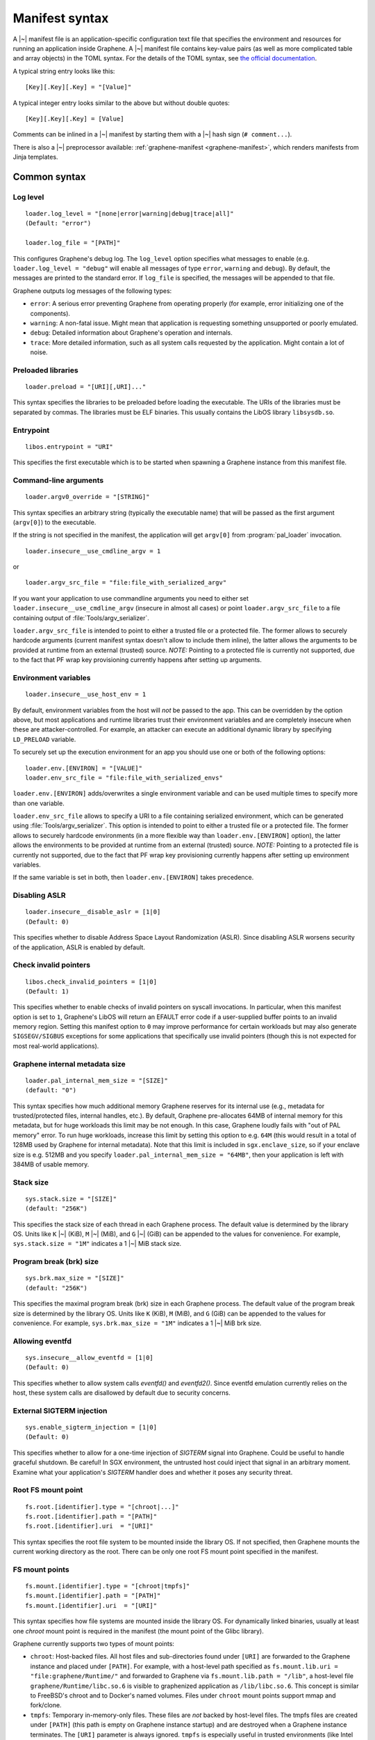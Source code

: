 Manifest syntax
===============

.. highlight:: text

A |~| manifest file is an application-specific configuration text file that
specifies the environment and resources for running an application inside
Graphene. A |~| manifest file contains key-value pairs (as well as more
complicated table and array objects) in the TOML syntax. For the details of the
TOML syntax, see `the official documentation <https://toml.io>`__.

A typical string entry looks like this::

   [Key][.Key][.Key] = "[Value]"

A typical integer entry looks similar to the above but without double quotes::

   [Key][.Key][.Key] = [Value]

Comments can be inlined in a |~| manifest by starting them with a |~| hash sign
(``# comment...``).

There is also a |~| preprocessor available: :ref:`graphene-manifest
<graphene-manifest>`, which renders manifests from Jinja templates.

Common syntax
-------------

Log level
^^^^^^^^^

::

    loader.log_level = "[none|error|warning|debug|trace|all]"
    (Default: "error")

    loader.log_file = "[PATH]"

This configures Graphene's debug log. The ``log_level`` option specifies what
messages to enable (e.g. ``loader.log_level = "debug"`` will enable all messages
of type ``error``, ``warning`` and ``debug``). By default, the messages are printed
to the standard error. If ``log_file`` is specified, the messages will be
appended to that file.

Graphene outputs log messages of the following types:

* ``error``: A serious error preventing Graphene from operating properly (for
  example, error initializing one of the components).

* ``warning``: A non-fatal issue. Might mean that application is requesting
  something unsupported or poorly emulated.

* ``debug``: Detailed information about Graphene's operation and internals.

* ``trace``: More detailed information, such as all system calls requested by
  the application. Might contain a lot of noise.

Preloaded libraries
^^^^^^^^^^^^^^^^^^^

::

   loader.preload = "[URI][,URI]..."

This syntax specifies the libraries to be preloaded before loading the
executable. The URIs of the libraries must be separated by commas. The libraries
must be ELF binaries. This usually contains the LibOS library ``libsysdb.so``.

Entrypoint
^^^^^^^^^^

::

   libos.entrypoint = "URI"

This specifies the first executable which is to be started when spawning a
Graphene instance from this manifest file.

Command-line arguments
^^^^^^^^^^^^^^^^^^^^^^

::

   loader.argv0_override = "[STRING]"

This syntax specifies an arbitrary string (typically the executable name) that
will be passed as the first argument (``argv[0]``) to the executable.

If the string is not specified in the manifest, the application will get
``argv[0]`` from :program:`pal_loader` invocation.

::

   loader.insecure__use_cmdline_argv = 1

or

::

   loader.argv_src_file = "file:file_with_serialized_argv"

If you want your application to use commandline arguments you need to either set
``loader.insecure__use_cmdline_argv`` (insecure in almost all cases) or point
``loader.argv_src_file`` to a file containing output of
:file:`Tools/argv_serializer`.

``loader.argv_src_file`` is intended to point to either a trusted file or a
protected file. The former allows to securely hardcode arguments (current
manifest syntax doesn't allow to include them inline), the latter allows the
arguments to be provided at runtime from an external (trusted) source. *NOTE:*
Pointing to a protected file is currently not supported, due to the fact that
PF wrap key provisioning currently happens after setting up arguments.

Environment variables
^^^^^^^^^^^^^^^^^^^^^

::

   loader.insecure__use_host_env = 1

By default, environment variables from the host will *not* be passed to the app.
This can be overridden by the option above, but most applications and runtime
libraries trust their environment variables and are completely insecure when
these are attacker-controlled. For example, an attacker can execute an
additional dynamic library by specifying ``LD_PRELOAD`` variable.

To securely set up the execution environment for an app you should use one or
both of the following options:

::

   loader.env.[ENVIRON] = "[VALUE]"
   loader.env_src_file = "file:file_with_serialized_envs"

``loader.env.[ENVIRON]`` adds/overwrites a single environment variable and can
be used multiple times to specify more than one variable.

``loader.env_src_file`` allows to specify a URI to a file containing serialized
environment, which can be generated using :file:`Tools/argv_serializer`. This
option is intended to point to either a trusted file or a protected file. The
former allows to securely hardcode environments (in a more flexible way than
``loader.env.[ENVIRON]`` option), the latter allows the environments to be
provided at runtime from an external (trusted) source. *NOTE:* Pointing to a
protected file is currently not supported, due to the fact that PF wrap key
provisioning currently happens after setting up environment variables.

If the same variable is set in both, then ``loader.env.[ENVIRON]`` takes
precedence.

Disabling ASLR
^^^^^^^^^^^^^^

::

    loader.insecure__disable_aslr = [1|0]
    (Default: 0)

This specifies whether to disable Address Space Layout Randomization (ASLR).
Since disabling ASLR worsens security of the application, ASLR is enabled by
default.

Check invalid pointers
^^^^^^^^^^^^^^^^^^^^^^

::

    libos.check_invalid_pointers = [1|0]
    (Default: 1)

This specifies whether to enable checks of invalid pointers on syscall
invocations. In particular, when this manifest option is set to ``1``,
Graphene's LibOS will return an EFAULT error code if a user-supplied buffer
points to an invalid memory region. Setting this manifest option to ``0`` may
improve performance for certain workloads but may also generate
``SIGSEGV/SIGBUS`` exceptions for some applications that specifically use
invalid pointers (though this is not expected for most real-world applications).

Graphene internal metadata size
^^^^^^^^^^^^^^^^^^^^^^^^^^^^^^^

::

    loader.pal_internal_mem_size = "[SIZE]"
    (default: "0")

This syntax specifies how much additional memory Graphene reserves for its
internal use (e.g., metadata for trusted/protected files, internal handles,
etc.). By default, Graphene pre-allocates 64MB of internal memory for this
metadata, but for huge workloads this limit may be not enough. In this case,
Graphene loudly fails with "out of PAL memory" error. To run huge workloads,
increase this limit by setting this option to e.g. ``64M`` (this would result in
a total of 128MB used by Graphene for internal metadata). Note that this limit
is included in ``sgx.enclave_size``, so if your enclave size is e.g. 512MB and
you specify ``loader.pal_internal_mem_size = "64MB"``, then your application is
left with 384MB of usable memory.

Stack size
^^^^^^^^^^

::

    sys.stack.size = "[SIZE]"
    (default: "256K")

This specifies the stack size of each thread in each Graphene process. The
default value is determined by the library OS. Units like ``K`` |~| (KiB),
``M`` |~| (MiB), and ``G`` |~| (GiB) can be appended to the values for
convenience. For example, ``sys.stack.size = "1M"`` indicates a 1 |~| MiB stack
size.

Program break (brk) size
^^^^^^^^^^^^^^^^^^^^^^^^

::

    sys.brk.max_size = "[SIZE]"
    (default: "256K")

This specifies the maximal program break (brk) size in each Graphene process.
The default value of the program break size is determined by the library OS.
Units like ``K`` (KiB), ``M`` (MiB), and ``G`` (GiB) can be appended to the
values for convenience. For example, ``sys.brk.max_size = "1M"`` indicates
a 1 |~| MiB brk size.

Allowing eventfd
^^^^^^^^^^^^^^^^

::

    sys.insecure__allow_eventfd = [1|0]
    (Default: 0)

This specifies whether to allow system calls `eventfd()` and `eventfd2()`. Since
eventfd emulation currently relies on the host, these system calls are
disallowed by default due to security concerns.

External SIGTERM injection
^^^^^^^^^^^^^^^^^^^^^^^^^^

::

    sys.enable_sigterm_injection = [1|0]
    (Default: 0)

This specifies whether to allow for a one-time injection of `SIGTERM` signal
into Graphene. Could be useful to handle graceful shutdown.
Be careful! In SGX environment, the untrusted host could inject that signal in
an arbitrary moment. Examine what your application's `SIGTERM` handler does and
whether it poses any security threat.

Root FS mount point
^^^^^^^^^^^^^^^^^^^

::

    fs.root.[identifier].type = "[chroot|...]"
    fs.root.[identifier].path = "[PATH]"
    fs.root.[identifier].uri  = "[URI]"

This syntax specifies the root file system to be mounted inside the library OS.
If not specified, then Graphene mounts the current working directory as the
root. There can be only one root FS mount point specified in the manifest.

FS mount points
^^^^^^^^^^^^^^^

::

    fs.mount.[identifier].type = "[chroot|tmpfs]"
    fs.mount.[identifier].path = "[PATH]"
    fs.mount.[identifier].uri  = "[URI]"

This syntax specifies how file systems are mounted inside the library OS. For
dynamically linked binaries, usually at least one `chroot` mount point is
required in the manifest (the mount point of the Glibc library).

Graphene currently supports two types of mount points:

* ``chroot``: Host-backed files. All host files and sub-directories found under
  ``[URI]`` are forwarded to the Graphene instance and placed under ``[PATH]``.
  For example, with a host-level path specified as
  ``fs.mount.lib.uri = "file:graphene/Runtime/"`` and forwarded to Graphene via
  ``fs.mount.lib.path = "/lib"``, a host-level file
  ``graphene/Runtime/libc.so.6`` is visible to graphenized application as
  ``/lib/libc.so.6``. This concept is similar to FreeBSD's chroot and to
  Docker's named volumes. Files under ``chroot`` mount points support mmap and
  fork/clone.

* ``tmpfs``: Temporary in-memory-only files. These files are *not* backed by
  host-level files. The tmpfs files are created under ``[PATH]`` (this path is
  empty on Graphene instance startup) and are destroyed when a Graphene
  instance terminates. The ``[URI]`` parameter is always ignored. ``tmpfs``
  is especially useful in trusted environments (like Intel SGX) for securely
  storing temporary files. This concept is similar to Linux's tmpfs. Files
  under ``tmpfs`` mount points currently do *not* support mmap and each process
  has its own, non-shared tmpfs (i.e. processes don't see each other's files).

Start (current working) directory
^^^^^^^^^^^^^^^^^^^^^^^^^^^^^^^^^

::

    fs.start_dir = "[URI]"

This syntax specifies the start (current working) directory. If not specified,
then Graphene sets the root directory as the start directory (see ``fs.root``).


SGX syntax
----------

If Graphene is *not* running with SGX, the SGX-specific syntax is ignored. All
keys in the SGX-specific syntax are optional.

Debug/production enclave
^^^^^^^^^^^^^^^^^^^^^^^^

::

    sgx.debug = [1|0]
    (Default: 1)

This syntax specifies whether the enclave can be debugged. Set it to ``1`` for
a |~| debug enclave and to ``0`` for a |~| production enclave.

Enclave size
^^^^^^^^^^^^

::

    sgx.enclave_size = "[SIZE]"
    (default: "256M")

This syntax specifies the size of the enclave set during enclave creation time
(recall that SGX |~| v1 requires a predetermined maximum size of the enclave).
The PAL and library OS code/data count towards this size value, as well as the
application memory itself: application's code, stack, heap, loaded application
libraries, etc. The application cannot allocate memory that exceeds this limit.

Non-PIE binaries
^^^^^^^^^^^^^^^^

::

    sgx.nonpie_binary = [1|0]
    (Default: 0)

This setting tells Graphene whether to use a specially crafted memory layout,
which is required to support non-relocatable binaries (non-PIE).

Number of threads
^^^^^^^^^^^^^^^^^

::

    sgx.thread_num = [NUM]
    (Default: 4)

This syntax specifies the maximum number of threads that can be created inside
the enclave (recall that SGX |~| v1 requires a |~| predetermined maximum number
of thread slots). The application cannot have more threads than this limit *at
a time* (however, it is possible to create new threads after old threads are
destroyed).

Number of RPC threads (Exitless feature)
^^^^^^^^^^^^^^^^^^^^^^^^^^^^^^^^^^^^^^^^

::

    sgx.rpc_thread_num = [NUM]
    (Default: 0)

This syntax specifies the number of RPC threads that are created outside of
the enclave. RPC threads are helper threads that run in untrusted mode
alongside enclave threads. RPC threads issue system calls on behalf of enclave
threads. This allows "exitless" design when application threads never leave
the enclave (except for a few syscalls where there is no benefit, e.g.,
``nanosleep()``).

If user specifies ``0`` or omits this directive, then no RPC threads are
created and all system calls perform an enclave exit ("normal" execution).

Note that the number of created RPC threads must match the maximum number of
simultaneous enclave threads. If there are more RPC threads, then CPU time is
wasted. If there are less RPC threads, some enclave threads may starve,
especially if there are many blocking system calls by other enclave threads.

The Exitless feature *may be detrimental for performance*. It trades slow
OCALLs/ECALLs for fast shared-memory communication at the cost of occupying
more CPU cores and burning more CPU cycles. For example, a single-threaded
Redis instance on Linux becomes 5-threaded on Graphene with Exitless. Thus,
Exitless may negatively impact throughput but may improve latency.

Optional CPU features (AVX, AVX512, MPX, PKRU)
^^^^^^^^^^^^^^^^^^^^^^^^^^^^^^^^^^^^^^^^^^^^^^

::

    sgx.require_avx    = [1|0]
    sgx.require_avx512 = [1|0]
    sgx.require_mpx    = [1|0]
    sgx.require_pkru   = [1|0]
    (Default: 0)

This syntax ensures that the CPU features are available and enabled for the
enclave. If the options are set in the manifest but the features are unavailable
on the platform, enclave initialization should fail. If the options are unset,
enclave initialization should succeed even if these features are unavailable on
the platform.

ISV Product ID and SVN
^^^^^^^^^^^^^^^^^^^^^^

::

    sgx.isvprodid = [NUM]
    sgx.isvsvn    = [NUM]
    (Default: 0)

This syntax specifies the ISV Product ID and SVN to be added to the enclave
signature.

Allowed files
^^^^^^^^^^^^^

::

    sgx.allowed_files.[identifier] = "[URI]"

This syntax specifies the files that are allowed to be loaded into the enclave
unconditionally. These files are not cryptographically hashed and are thus not
protected. It is insecure to allow files containing code or critical
information; developers must not allow files blindly! Instead, use trusted or
protected files.

Trusted files
^^^^^^^^^^^^^

::

    sgx.trusted_files.[identifier] = "[URI]"

This syntax specifies the files to be cryptographically hashed, and thus allowed
to be loaded into the enclave. The signer tool will automatically generate
hashes of these files and add them into the SGX-specific manifest
(``.manifest.sgx``). This is especially useful for shared libraries:
a |~| trusted library cannot be silently replaced by a malicious host because
the hash verification will fail.

Protected files
^^^^^^^^^^^^^^^

::

    sgx.protected_files_key = "[16-byte hex value]"
    sgx.protected_files.[identifier] = "[URI]"

This syntax specifies the files that are encrypted on disk and transparently
decrypted when accessed by Graphene or by application running inside Graphene.
Protected files guarantee data confidentiality and integrity (tamper
resistance), as well as file swap protection (a protected file can only be
accessed when in a specific path).

URIs can be files or directories. If a directory is specified, all existing
files/directories within it are registered as protected recursively (and are
expected to be encrypted in the PF format). New files created in a protected
directory are automatically treated as protected.

Note that path size of a protected file is limited to 512 bytes and filename
size is limited to 260 bytes.

``sgx.protected_files_key`` specifies the wrap (master) encryption key and must
be used only for debugging purposes. In production environments, this key must
be provisioned to the enclave using local/remote attestation.

File check policy
^^^^^^^^^^^^^^^^^

::

    sgx.file_check_policy = "[strict|allow_all_but_log]"
    (Default: "strict")

This syntax specifies the file check policy, determining the behavior of
authentication when opening files. By default, only files explicitly listed as
_trusted_files_ or _allowed_files_ declared in the manifest are allowed for
access. If the file check policy is ``allow_all_but_log``, all files other than
trusted and allowed are allowed for access, and Graphene-SGX emits a warning
message for every such file. This is a convenient way to determine the set of
files that the ported application uses.

Attestation and quotes
^^^^^^^^^^^^^^^^^^^^^^

::

    sgx.remote_attestation = [1|0]
    (Default: 0)

    sgx.ra_client_linkable = [1|0]
    sgx.ra_client_spid     = "[HEX]"

This syntax specifies the parameters for remote attestation. To enable it,
``remote_attestation`` must be set to ``1``.

For EPID based attestation, ``ra_client_linkable`` and ``ra_client_spid`` must
be filled with your registered Intel SGX EPID Attestation Service credentials
(linkable/unlinkable mode and SPID of the client respectively).

For DCAP/ECDSA based attestation, ``ra_client_spid`` must be an empty string
(this is a hint to Graphene to use DCAP instead of EPID) and
``ra_client_linkable`` is ignored.

Pre-heating enclave
^^^^^^^^^^^^^^^^^^^

::

    sgx.preheat_enclave = [1|0]
    (Default: 0)

When enabled, this option instructs Graphene to pre-fault all heap pages during
initialization. This has a negative impact on the total run time, but shifts the
:term:`EPC` page faults cost to the initialization phase, which can be useful in
a scenario where a server starts and receives connections / work packages only
after some time. It also makes the later run time and latency much more
predictable.

Please note that using this option makes sense only when the :term:`EPC` is
large enough to hold the whole heap area.

Enabling per-thread and process-wide SGX stats
^^^^^^^^^^^^^^^^^^^^^^^^^^^^^^^^^^^^^^^^^^^^^^

::

    sgx.enable_stats = [1|0]
    (Default: 0)

This syntax specifies whether to enable SGX enclave-specific statistics:

#. ``TCS.FLAGS.DBGOPTIN`` flag. This flag is set in all enclave threads and
   enables certain debug and profiling features with enclaves, including
   breakpoints, performance counters, Intel PT, etc.

#. Printing the stats on SGX-specific events. Currently supported stats are:
   number of EENTERs (corresponds to ECALLs plus returns from OCALLs), number
   of EEXITs (corresponds to OCALLs plus returns from ECALLs) and number of
   AEXs (corresponds to interrupts/exceptions/signals during enclave
   execution). Prints per-thread and per-process stats.

#. Printing the SGX enclave loading time at startup. The enclave loading time
   includes creating the enclave, adding enclave pages, measuring them and
   initializing the enclave.

*Note:* this option is insecure and cannot be used with production enclaves
(``sgx.debug = 0``). If the production enclave is started with this option set,
Graphene will fail initialization of the enclave.

SGX profiling
^^^^^^^^^^^^^

::

    sgx.profile.enable = ["none"|"main"|"all"]
    (Default: "none")

This syntax specifies whether to enable SGX profiling. Graphene must be compiled
with ``DEBUG=1`` for this option to work.

If this option is set to ``main``, the main process will collect IP samples and
save them as ``sgx-perf.data``. If it is set to ``all``, all processes will
collect samples and save them to ``sgx-perf-<PID>.data``.

The saved files can be viewed with the ``perf`` tool, e.g. ``perf report -i
sgx-perf.data``.

See :ref:`sgx-profile` for more information.

*Note:* this option is insecure and cannot be used with production enclaves
(``sgx.debug = 0``). If the production enclave is started with this option set,
Graphene will fail initialization of the enclave.

::

    sgx.profile.mode = ["aex"|"ocall_inner"|"ocall_outer"]
    (Default: "aex")

Specifies what events to record:

* ``aex``: Records enclave state during asynchronous enclave exit (AEX). Use
  this to check where the CPU time is spent in the enclave.

* ``ocall_inner``: Records enclave state during OCALL.

* ``ocall_outer``: Records the outer OCALL function, i.e. what OCALL handlers
  are going to be executed. Does not include stack information (cannot be used
  with ``sgx.profile.with_stack = 1``).

See also :ref:`sgx-profile-ocall` for more detailed advice regarding the OCALL
modes.

::

    sgx.profile.with_stack = [1|0]
    (Default: 0)

This syntax specifies whether to include stack information with the profiling
data. This will enable ``perf report`` to show call chains. However, it will
make the output file much bigger, and slow down the process.

::

    sgx.profile.frequency = [INTEGER]
    (Default: 50)

This syntax specifies approximate frequency at which profiling samples are taken
(in samples per second). Lower values will mean less accurate results, but also
lower overhead.

Note that the accuracy is limited by how often the process is interrupted by
Linux scheduler: the effective maximum is 250 samples per second.

**Note**: This option applies only to ``aex`` mode. In the ``ocall_*`` modes,
currently all samples are taken.
